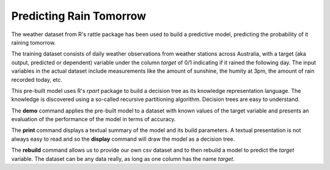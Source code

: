 ========================
Predicting Rain Tomorrow
========================

The weather dataset from R's rattle package has been used to build a
predictive model, predicting the probability of it raining tomorrow.

The training dataset consists of daily weather observations from
weather stations across Australia, with a target (aka output,
predicted or dependent) variable under the column *target* of 0/1
indicating if it rained the following day. The input variables in the
actual dataset include measurements like the amount of sunshine, the
humity at 3pm, the amount of rain recorded today, etc.

This pre-built model uses R's *rpart* package to build a decision tree
as its knowledge representation language. The knowledge is discovered
using a so-called recursive partitioning algorithm. Decision trees are
easy to understand.

The **demo** command applies the pre-built model to a dataset with
known values of the target variable and presents an evaluation of the
performance of the model in terms of accuracy.

The **print** command displays a textual summary of the model and its
build parameters. A textual presentation is not always easy to read
and so the **display** command will draw the model as a decision tree.

The **rebuild** command allows us to provide our own csv dataset and
to then rebuild a model to predict the *target* variable. The dataset
can be any data really, as long as one column has the name *target*.


